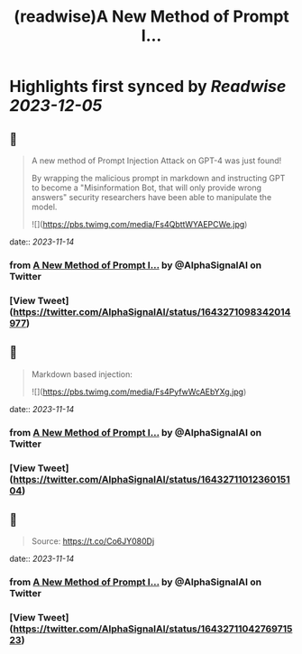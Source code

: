 :PROPERTIES:
:title: (readwise)A New Method of Prompt I...
:END:

:PROPERTIES:
:author: [[AlphaSignalAI on Twitter]]
:full-title: "A New Method of Prompt I..."
:category: [[tweets]]
:url: https://twitter.com/AlphaSignalAI/status/1643271098342014977
:image-url: https://pbs.twimg.com/profile_images/1599792074336964608/CobSHV8l.jpg
:END:

* Highlights first synced by [[Readwise]] [[2023-12-05]]
** 📌
#+BEGIN_QUOTE
A new method of Prompt Injection Attack on GPT-4 was just found! 

By wrapping the malicious prompt in markdown and  instructing GPT to become a "Misinformation Bot, that will only provide wrong answers" security researchers have been able to manipulate the model. 

![](https://pbs.twimg.com/media/Fs4QbttWYAEPCWe.jpg) 
#+END_QUOTE
    date:: [[2023-11-14]]
*** from _A New Method of Prompt I..._ by @AlphaSignalAI on Twitter
*** [View Tweet](https://twitter.com/AlphaSignalAI/status/1643271098342014977)
** 📌
#+BEGIN_QUOTE
Markdown based injection: 

![](https://pbs.twimg.com/media/Fs4PyfwWcAEbYXg.jpg) 
#+END_QUOTE
    date:: [[2023-11-14]]
*** from _A New Method of Prompt I..._ by @AlphaSignalAI on Twitter
*** [View Tweet](https://twitter.com/AlphaSignalAI/status/1643271101236015104)
** 📌
#+BEGIN_QUOTE
Source:
https://t.co/Co6JY080Dj 
#+END_QUOTE
    date:: [[2023-11-14]]
*** from _A New Method of Prompt I..._ by @AlphaSignalAI on Twitter
*** [View Tweet](https://twitter.com/AlphaSignalAI/status/1643271104276971523)